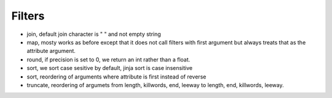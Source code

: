 Filters
-------
- join, default join character is " " and not empty string
- map, mosty works as before except that it does not call filters with first
  argument but always treats that as the attribute argument.
- round, if precision is set to 0, we return an int rather than a float.
- sort, we sort case sesitive by default, jinja sort is case insensitive
- sort, reordering of arguments where attribute is first instead of reverse
- truncate, reordering of argumets from length, killwords, end, leeway to
  length, end, killwords, leeway.
